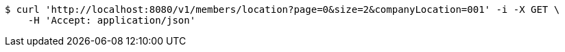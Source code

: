 [source,bash]
----
$ curl 'http://localhost:8080/v1/members/location?page=0&size=2&companyLocation=001' -i -X GET \
    -H 'Accept: application/json'
----